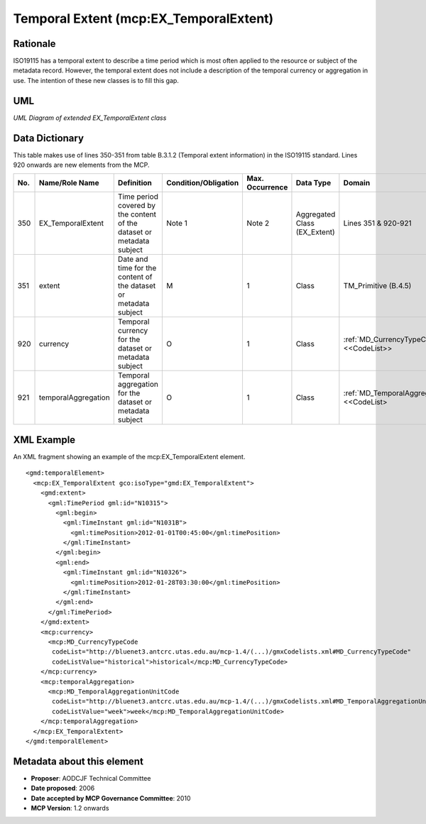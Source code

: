 .. _temporalExtent:

Temporal Extent (mcp:EX_TemporalExtent)
=======================================

Rationale
---------

ISO19115 has a temporal extent to describe a time period which is most often applied to the resource or subject of the metadata record. However, the temporal extent does not include a description of the temporal currency or aggregation in use. The intention of these new classes is to fill this gap.

UML
---

.. image:: EX_TemporalExtent_uml.png

*UML Diagram of extended EX_TemporalExtent class*

Data Dictionary
---------------

This table makes use of lines 350-351 from table B.3.1.2 (Temporal extent information) in the ISO19115 standard. Lines 920 onwards are new elements from the MCP.

.. index:: mcp:currency
.. index:: mcp:temporalAggregation
.. index:: mcp:TemporalAggregationUnitCode

===  ===========================  ====================================================================================  ========================  ===============  ==================================  ==========================================
No.  Name/Role Name               Definition                                                                            Condition/Obligation      Max. Occurrence  Data Type                           Domain
===  ===========================  ====================================================================================  ========================  ===============  ==================================  ==========================================
350  EX_TemporalExtent            Time period covered by the content of the dataset or metadata subject                 Note 1                    Note 2           Aggregated Class (EX_Extent)        Lines 351 & 920-921             
351  extent                       Date and time for the content of the dataset or metadata subject                      M                         1                Class                               TM_Primitive (B.4.5) 
920  currency                     Temporal currency for the dataset or metadata subject                                 O                         1                Class                               :ref:`MD_CurrencyTypeCode` <<CodeList>>
921  temporalAggregation          Temporal aggregation for the dataset or metadata subject                              O                         1                Class                               :ref:`MD_TemporalAggregationUnitCode` <<CodeList>
===  ===========================  ====================================================================================  ========================  ===============  ==================================  ==========================================

XML Example
-----------

An XML fragment showing an example of the mcp:EX_TemporalExtent element.

::

  <gmd:temporalElement>
    <mcp:EX_TemporalExtent gco:isoType="gmd:EX_TemporalExtent">
      <gmd:extent>
        <gml:TimePeriod gml:id="N10315">
          <gml:begin>
            <gml:TimeInstant gml:id="N1031B">
              <gml:timePosition>2012-01-01T00:45:00</gml:timePosition>
            </gml:TimeInstant>
          </gml:begin>
          <gml:end>
            <gml:TimeInstant gml:id="N10326">
              <gml:timePosition>2012-01-28T03:30:00</gml:timePosition>
            </gml:TimeInstant>
          </gml:end>
        </gml:TimePeriod>
      </gmd:extent>
      <mcp:currency>
        <mcp:MD_CurrencyTypeCode 
         codeList="http://bluenet3.antcrc.utas.edu.au/mcp-1.4/(...)/gmxCodelists.xml#MD_CurrencyTypeCode" 
         codeListValue="historical">historical</mcp:MD_CurrencyTypeCode>
      </mcp:currency>
      <mcp:temporalAggregation>
        <mcp:MD_TemporalAggregationUnitCode 
         codeList="http://bluenet3.antcrc.utas.edu.au/mcp-1.4/(...)/gmxCodelists.xml#MD_TemporalAggregationUnitCode" 
         codeListValue="week">week</mcp:MD_TemporalAggregationUnitCode>
      </mcp:temporalAggregation>
    </mcp:EX_TemporalExtent>
  </gmd:temporalElement> 

Metadata about this element
---------------------------

- **Proposer**: AODCJF Technical Committee
- **Date proposed**: 2006
- **Date accepted by MCP Governance Committee**: 2010
- **MCP Version**: 1.2 onwards

